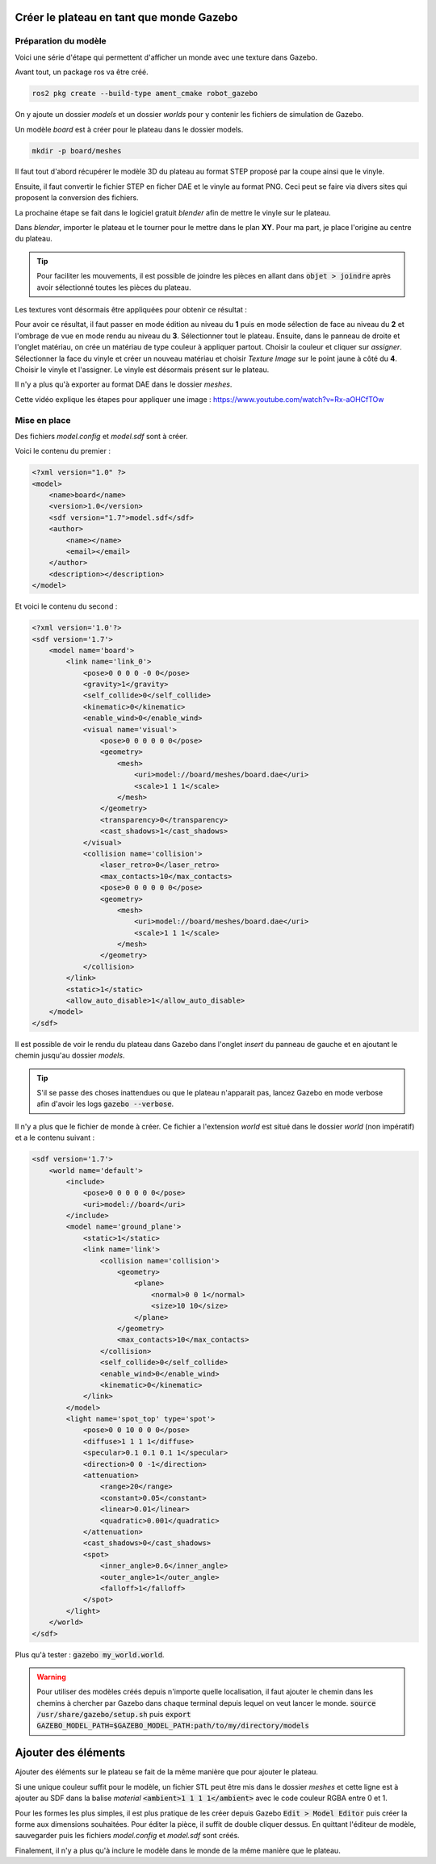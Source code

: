 Créer le plateau en tant que monde Gazebo
=========================================

Préparation du modèle
*********************

Voici une série d'étape qui permettent d'afficher un monde avec une texture dans Gazebo.

Avant tout, un package ros va être créé.

.. code-block:: bash

    ros2 pkg create --build-type ament_cmake robot_gazebo

On y ajoute un dossier *models* et un dossier *worlds* pour y contenir les fichiers de simulation de Gazebo.

Un modèle *board* est à créer pour le plateau dans le dossier models.

.. code-block:: bash

    mkdir -p board/meshes

Il faut tout d'abord récupérer le modèle 3D du plateau au format STEP proposé par la coupe ainsi que le vinyle.

Ensuite, il faut convertir le fichier STEP en ficher DAE et le vinyle au format PNG. Ceci peut se faire via
divers sites qui proposent la conversion des fichiers.

La prochaine étape se fait dans le logiciel gratuit *blender* afin de mettre le vinyle sur le plateau.

Dans *blender*, importer le plateau et le tourner pour le mettre dans le plan **XY**. Pour ma part,
je place l'origine au centre du plateau.

.. tip::
    Pour faciliter les mouvements, il est possible de joindre les pièces en allant dans :code:`objet > joindre` après
    avoir sélectionné toutes les pièces du plateau.

Les textures vont désormais être appliquées pour obtenir ce résultat :

.. image:: images/sim_gazebo/blender_texture.png
    :scale: 40 %
    :align: center
    :class: with_shadow

Pour avoir ce résultat, il faut passer en mode édition au niveau du **1** puis en mode sélection de face au niveau du
**2** et l'ombrage de vue en mode rendu au niveau du **3**. Sélectionner tout le plateau. Ensuite, dans le panneau de
droite et l'onglet matériau, on crée un matériau de type couleur à appliquer partout. Choisir la couleur et cliquer
sur *assigner*. Sélectionner la face du vinyle et créer un nouveau matériau et choisir *Texture Image* sur le point
jaune à côté du **4**. Choisir le vinyle et l'assigner. Le vinyle est désormais présent sur le plateau.

Il n'y a plus qu'à exporter au format DAE dans le dossier *meshes*.

Cette vidéo explique les étapes pour appliquer une image : https://www.youtube.com/watch?v=Rx-aOHCfTOw

Mise en place
*************

Des fichiers *model.config* et *model.sdf* sont à créer.

Voici le contenu du premier :

.. code-block:: xml

    <?xml version="1.0" ?>
    <model>
        <name>board</name>
        <version>1.0</version>
        <sdf version="1.7">model.sdf</sdf>
        <author>
            <name></name>
            <email></email>
        </author>
        <description></description>
    </model>

Et voici le contenu du second :

.. code-block:: xml

    <?xml version='1.0'?>
    <sdf version='1.7'>
        <model name='board'>
            <link name='link_0'>
                <pose>0 0 0 0 -0 0</pose>
                <gravity>1</gravity>
                <self_collide>0</self_collide>
                <kinematic>0</kinematic>
                <enable_wind>0</enable_wind>
                <visual name='visual'>
                    <pose>0 0 0 0 0 0</pose>
                    <geometry>
                        <mesh>
                            <uri>model://board/meshes/board.dae</uri>
                            <scale>1 1 1</scale>
                        </mesh>
                    </geometry>
                    <transparency>0</transparency>
                    <cast_shadows>1</cast_shadows>
                </visual>
                <collision name='collision'>
                    <laser_retro>0</laser_retro>
                    <max_contacts>10</max_contacts>
                    <pose>0 0 0 0 0 0</pose>
                    <geometry>
                        <mesh>
                            <uri>model://board/meshes/board.dae</uri>
                            <scale>1 1 1</scale>
                        </mesh>
                    </geometry>
                </collision>
            </link>
            <static>1</static>
            <allow_auto_disable>1</allow_auto_disable>
        </model>
    </sdf>


Il est possible de voir le rendu du plateau dans Gazebo dans l'onglet *insert* du panneau de gauche et en ajoutant le
chemin jusqu'au dossier *models*.

.. tip::
    S'il se passe des choses inattendues ou que le plateau n'apparait pas, lancez Gazebo en mode verbose afin d'avoir
    les logs :code:`gazebo --verbose`.

Il n'y a plus que le fichier de monde à créer. Ce fichier a l'extension *world* est situé dans le dossier *world*
(non impératif) et a le contenu suivant :

.. code-block:: xml

    <sdf version='1.7'>
        <world name='default'>
            <include>
                <pose>0 0 0 0 0 0</pose>
                <uri>model://board</uri>
            </include>
            <model name='ground_plane'>
                <static>1</static>
                <link name='link'>
                    <collision name='collision'>
                        <geometry>
                            <plane>
                                <normal>0 0 1</normal>
                                <size>10 10</size>
                            </plane>
                        </geometry>
                        <max_contacts>10</max_contacts>
                    </collision>
                    <self_collide>0</self_collide>
                    <enable_wind>0</enable_wind>
                    <kinematic>0</kinematic>
                </link>
            </model>
            <light name='spot_top' type='spot'>
                <pose>0 0 10 0 0 0</pose>
                <diffuse>1 1 1 1</diffuse>
                <specular>0.1 0.1 0.1 1</specular>
                <direction>0 0 -1</direction>
                <attenuation>
                    <range>20</range>
                    <constant>0.05</constant>
                    <linear>0.01</linear>
                    <quadratic>0.001</quadratic>
                </attenuation>
                <cast_shadows>0</cast_shadows>
                <spot>
                    <inner_angle>0.6</inner_angle>
                    <outer_angle>1</outer_angle>
                    <falloff>1</falloff>
                </spot>
            </light>
        </world>
    </sdf>


Plus qu'à tester : :code:`gazebo my_world.world`.

.. warning::
    Pour utiliser des modèles créés depuis n'importe quelle localisation, il faut ajouter le chemin dans les chemins
    à chercher par Gazebo dans chaque terminal depuis lequel on veut lancer le monde. :code:`source
    /usr/share/gazebo/setup.sh` puis :code:`export GAZEBO_MODEL_PATH=$GAZEBO_MODEL_PATH:path/to/my/directory/models`


Ajouter des éléments
====================

Ajouter des éléments sur le plateau se fait de la même manière que pour ajouter le plateau.

Si une unique couleur suffit pour le modèle, un fichier STL peut être mis dans le dossier *meshes* et cette ligne est
à ajouter au SDF dans la balise *material* :code:`<ambient>1 1 1 1</ambient>` avec le code couleur RGBA entre 0 et 1.

Pour les formes les plus simples, il est plus pratique de les créer depuis Gazebo :code:`Edit > Model Editor` puis
créer la forme aux dimensions souhaitées. Pour éditer la pièce, il suffit de double cliquer dessus. En quittant
l'éditeur de modèle, sauvegarder puis les fichiers *model.config* et *model.sdf* sont créés.

Finalement, il n'y a plus qu'à inclure le modèle dans le monde de la même manière que le plateau.
